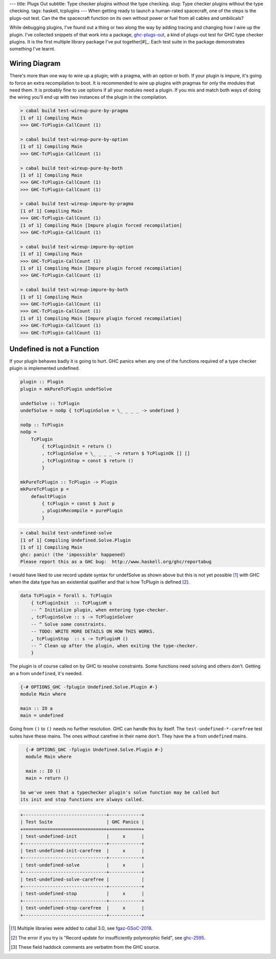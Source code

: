 ---
title: Plugs Out
subtitle: Type checker plugins without the type checking.
slug: Type checker plugins without the type checking.
tags: haskell, tcplugins
---
When getting ready to launch a human-rated spacecraft, one of the steps is
the plugs-out test. Can the the spacecraft function on its own without power
or fuel from all cables and umbilicals?

While debugging plugins, I've found out a thing or two along the way by
adding tracing and changing how I wire up the plugin. I've collected snippets
of that work into a package, `ghc-plugs-out`_, a kind of plugs-out test for
GHC type checker plugins. It is the first multiple library package I've put
together[#]_. Each test suite in the package demonstrates something I've learnt.

Wiring Diagram
--------------
There's more than one way to wire up a plugin; with a pragma, with an option
or both. If your plugin is impure, it's going to force an extra recompilation
to boot. It is recommended to wire up plugins with pragmas for only the
modules that need them. It is probably fine to use options if all your
modules need a plugin. If you mix and match both ways of doing the wiring
you'll end up with two instances of the plugin in the compilation.

.. code-block:: pre

  > cabal build test-wireup-pure-by-pragma
  [1 of 1] Compiling Main
  >>> GHC-TcPlugin-CallCount (1)

  > cabal build test-wireup-pure-by-option
  [1 of 1] Compiling Main
  >>> GHC-TcPlugin-CallCount (1)

  > cabal build test-wireup-pure-by-both
  [1 of 1] Compiling Main
  >>> GHC-TcPlugin-CallCount (1)
  >>> GHC-TcPlugin-CallCount (1)

  > cabal build test-wireup-impure-by-pragma
  [1 of 1] Compiling Main
  >>> GHC-TcPlugin-CallCount (1)
  [1 of 1] Compiling Main [Impure plugin forced recompilation]
  >>> GHC-TcPlugin-CallCount (1)

  > cabal build test-wireup-impure-by-option
  [1 of 1] Compiling Main
  >>> GHC-TcPlugin-CallCount (1)
  [1 of 1] Compiling Main [Impure plugin forced recompilation]
  >>> GHC-TcPlugin-CallCount (1)

  > cabal build test-wireup-impure-by-both
  [1 of 1] Compiling Main
  >>> GHC-TcPlugin-CallCount (1)
  >>> GHC-TcPlugin-CallCount (1)
  [1 of 1] Compiling Main [Impure plugin forced recompilation]
  >>> GHC-TcPlugin-CallCount (1)
  >>> GHC-TcPlugin-CallCount (1)

Undefined is not a Function
---------------------------

If your plugin behaves badly it is going to hurt. GHC panics when any one of
the functions required of a type checker plugin is implemented undefined.

.. code-block:: haskell

    plugin :: Plugin
    plugin = mkPureTcPlugin undefSolve

    undefSolve :: TcPlugin
    undefSolve = noOp { tcPluginSolve = \_ _ _ _ -> undefined }

    noOp :: TcPlugin
    noOp =
        TcPlugin
            { tcPluginInit = return ()
            , tcPluginSolve = \_ _ _ _ -> return $ TcPluginOk [] []
            , tcPluginStop = const $ return ()
            }

    mkPureTcPlugin :: TcPlugin -> Plugin
    mkPureTcPlugin p =
        defaultPlugin
            { tcPlugin = const $ Just p
            , pluginRecompile = purePlugin
            }

.. code-block:: pre

    > cabal build test-undefined-solve
    [1 of 1] Compiling Undefined.Solve.Plugin
    [1 of 1] Compiling Main
    ghc: panic! (the 'impossible' happened)
    Please report this as a GHC bug:  http://www.haskell.org/ghc/reportabug

I would have liked to use record update syntax for undefSolve as shown above
but this is not yet possible [#]_ with GHC when the data type has an
existential qualifier and that is how TcPlugin is defined [#]_.

.. code-block:: haskell

    data TcPlugin = forall s. TcPlugin
        { tcPluginInit  :: TcPluginM s
        -- ^ Initialize plugin, when entering type-checker.
        , tcPluginSolve :: s -> TcPluginSolver
        -- ^ Solve some constraints.
        -- TODO: WRITE MORE DETAILS ON HOW THIS WORKS.
        , tcPluginStop  :: s -> TcPluginM ()
        -- ^ Clean up after the plugin, when exiting the type-checker.
        }

The plugin is of course called on by GHC to resolve constraints. Some
functions need solving and others don't. Getting an ``a`` from ``undefined``, it's needed.

.. code-block:: haskell

    {-# OPTIONS_GHC -fplugin Undefined.Solve.Plugin #-}
    module Main where

    main :: IO a
    main = undefined

Going from ``()`` to ``()`` needs no further resolution. GHC can handle this
by itself. The ``test-undefined-*-carefree`` test suites have these mains.
The ones without carefree in their name don't. They have the ``a`` from
``undefined`` mains.

.. code-block:: haskell

    {-# OPTIONS_GHC -fplugin Undefined.Solve.Plugin #-}
    module Main where

    main :: IO ()
    main = return ()

  So we've seen that a typechecker plugin's solve function may be called but
  its init and stop functions are always called.

.. code-block:: ascii

  +-------------------------------+------------+
  | Test Suite                    | GHC Panics |
  +===============================+============+
  | test-undefined-init           |     x      |
  +-------------------------------+------------+
  | test-undefined-init-carefree  |     x      |
  +-------------------------------+------------+
  | test-undefined-solve          |     x      |
  +-------------------------------+------------+
  | test-undefined-solve-carefree |            |
  +-------------------------------+------------+
  | test-undefined-stop           |     x      |
  +-------------------------------+------------+
  | test-undefined-stop-carefree  |     x      |
  +-------------------------------+------------+


.. _ghc-plugs-out: https://github.com/BlockScope/ghc-plugs-out

.. _ghc-2595: https://gitlab.haskell.org/ghc/ghc/issues/2595

.. _fgaz-GSoC-2018: https://fgaz.me/posts/2019-11-14-cabal-multiple-libraries/

.. [#] Multiple libraries were added to cabal 3.0, see fgaz-GSoC-2018_.
.. [#] The error if you try is "Record update for insufficiently polymorphic field", see ghc-2595_.
.. [#] These field haddock comments are verbatim from the GHC source.
